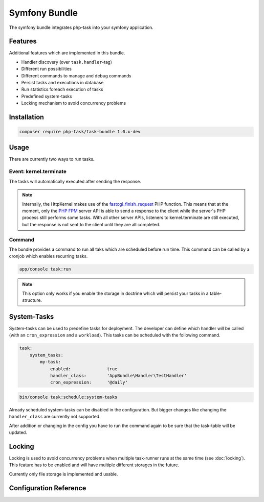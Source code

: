 Symfony Bundle
==============
The symfony bundle integrates php-task into your symfony application.

Features
--------
Additional features which are implemented in this bundle.

* Handler discovery (over ``task.handler``-tag)
* Different run possibilities
* Different commands to manage and debug commands
* Persist tasks and executions in database
* Run statistics foreach execution of tasks
* Predefined system-tasks
* Locking mechanism to avoid concurrency problems

Installation
------------

.. code-block:: bash

   composer require php-task/task-bundle 1.0.x-dev

Usage
-----
There are currently two ways to run tasks.

Event: kernel.terminate
^^^^^^^^^^^^^^^^^^^^^^^
The tasks will automatically executed after sending the response.

.. note::

   Internally, the HttpKernel makes use of the fastcgi_finish_request_
   PHP function. This means that at the moment, only the `PHP FPM`_
   server API is able to send a response to the client while the
   server's PHP process still performs some tasks. With all other
   server APIs, listeners to kernel.terminate are still executed, but
   the response is not sent to the client until they are all completed.

Command
^^^^^^^
The bundle provides a command to run all taks which are scheduled before
run time. This command can be called by a cronjob which enables recurring
tasks.

.. code-block:: bash

   app/console task:run

.. note::

   This option only works if you enable the storage in doctrine which will
   persist your tasks in a table-structure.

System-Tasks
------------
System-tasks can be used to predefine tasks for deployment. The developer
can define which handler will be called (with an ``cron_expression`` and
a ``workload``). This tasks can be scheduled with the following command.

.. code-block:: yaml

    task:
        system_tasks:
            my-task:
                enabled:              true
                handler_class:        'AppBundle\Handler\TestHandler'
                cron_expression:      '@daily'

.. code-block:: bash

   bin/console task:schedule:system-tasks

Already scheduled system-tasks can be disabled in the configuration. But
bigger changes like changing the ``handler_class`` are currently not
supported.

After addition or changing in the config you have to run the command again
to be sure that the task-table will be updated.

Locking
-------
Locking is used to avoid concurrency problems when multiple task-runner runs at
the same time (see :doc:`locking`). This feature has to be enabled and will have
multiple different storages in the future.

Currently only file storage is implemented and usable.

Configuration Reference
-----------------------

.. code-block:: yaml
    task:
        storage:                  doctrine # One of "array"; "doctrine"
        adapters:
            doctrine:
                clear:            true
        run:
            mode:                 'off' # One of "off"; "listener"
        locking:
            enabled:              false
            storage:              file # One of "file"
            ttl:                  600
            storages:
                file:
                    directory:    '%kernel.cache_dir%/tasks'
        mode:                     'off' # One of "off"; "listener"


.. _fastcgi_finish_request: http://php.net/manual/en/function.fastcgi-finish-request.php
.. _PHP FPM: http://php.net/manual/en/install.fpm.php
